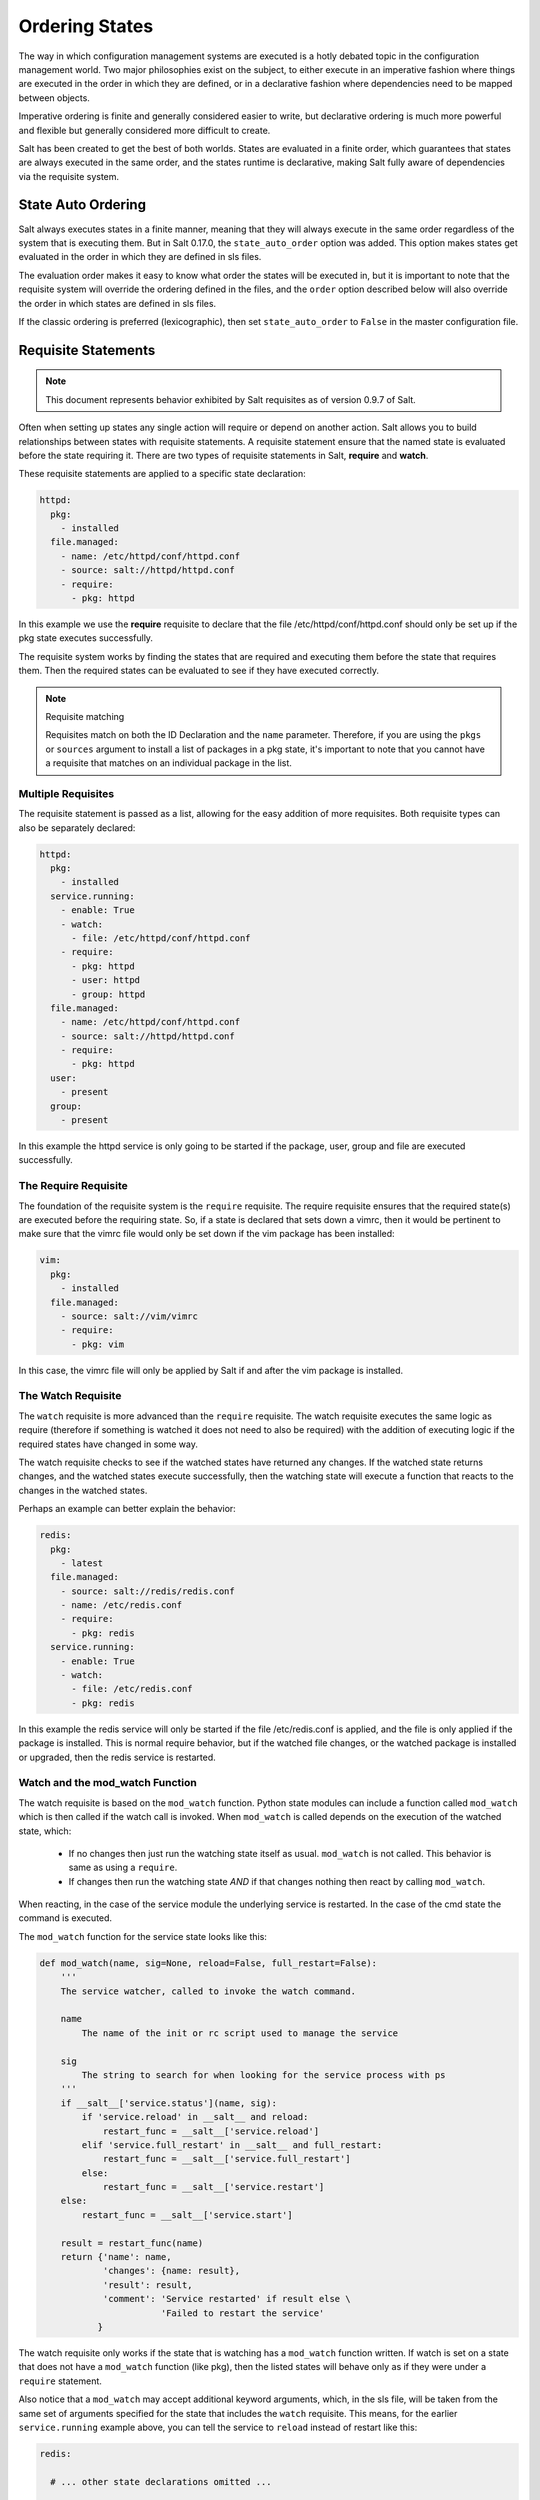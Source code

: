 ===============
Ordering States
===============

The way in which configuration management systems are executed is a hotly
debated topic in the configuration management world. Two
major philosophies exist on the subject, to either execute in an imperative
fashion where things are executed in the order in which they are defined, or
in a declarative fashion where dependencies need to be mapped between objects.

Imperative ordering is finite and generally considered easier to write, but
declarative ordering is much more powerful and flexible but generally considered
more difficult to create.

Salt has been created to get the best of both worlds. States are evaluated in
a finite order, which guarantees that states are always executed in the same
order, and the states runtime is declarative, making Salt fully aware of
dependencies via the requisite system.

State Auto Ordering
===================

.. versionadded: 0.17.0

Salt always executes states in a finite manner, meaning that they will always
execute in the same order regardless of the system that is executing them.
But in Salt 0.17.0, the ``state_auto_order`` option was added. This option
makes states get evaluated in the order in which they are defined in sls
files.

The evaluation order makes it easy to know what order the states will be
executed in, but it is important to note that the requisite system will
override the ordering defined in the files, and the ``order`` option described
below will also override the order in which states are defined in sls files.

If the classic ordering is preferred (lexicographic), then set ``state_auto_order``
to ``False`` in the master configuration file.

Requisite Statements
====================

.. note::

    This document represents behavior exhibited by Salt requisites as of
    version 0.9.7 of Salt.

Often when setting up states any single action will require or depend on
another action. Salt allows you to build relationships between states with
requisite statements. A requisite statement ensure that the named state is
evaluated before the state requiring it. There are two types of requisite
statements in Salt, **require** and **watch**.

These requisite statements are applied to a specific state declaration:

.. code-block:: yaml

    httpd:
      pkg:
        - installed
      file.managed:
        - name: /etc/httpd/conf/httpd.conf
        - source: salt://httpd/httpd.conf
        - require:
          - pkg: httpd

In this example we use the **require** requisite to declare that the file
/etc/httpd/conf/httpd.conf should only be set up if the pkg state executes
successfully.

The requisite system works by finding the states that are required and
executing them before the state that requires them. Then the required states
can be evaluated to see if they have executed correctly.

.. note:: Requisite matching

    Requisites match on both the ID Declaration and the ``name`` parameter.
    Therefore, if you are using the ``pkgs`` or ``sources`` argument to install
    a list of packages in a pkg state, it's important to note that you cannot
    have a requisite that matches on an individual package in the list.


Multiple Requisites
-------------------

The requisite statement is passed as a list, allowing for the easy addition of
more requisites. Both requisite types can also be separately declared:

.. code-block:: yaml

    httpd:
      pkg:
        - installed
      service.running:
        - enable: True
        - watch:
          - file: /etc/httpd/conf/httpd.conf
        - require:
          - pkg: httpd
          - user: httpd
          - group: httpd
      file.managed:
        - name: /etc/httpd/conf/httpd.conf
        - source: salt://httpd/httpd.conf
        - require:
          - pkg: httpd
      user:
        - present
      group:
        - present

In this example the httpd service is only going to be started if the package,
user, group and file are executed successfully.

The Require Requisite
---------------------

The foundation of the requisite system is the ``require`` requisite. The
require requisite ensures that the required state(s) are executed before the
requiring state. So, if a state is declared that sets down a vimrc, then it
would be pertinent to make sure that the vimrc file would only be set down if
the vim package has been installed:

.. code-block:: yaml

    vim:
      pkg:
        - installed
      file.managed:
        - source: salt://vim/vimrc
        - require:
          - pkg: vim

In this case, the vimrc file will only be applied by Salt if and after the vim
package is installed.

The Watch Requisite
-------------------

The ``watch`` requisite is more advanced than the ``require`` requisite. The
watch requisite executes the same logic as require (therefore if something is
watched it does not need to also be required) with the addition of executing
logic if the required states have changed in some way.

The watch requisite checks to see if the watched states have returned any
changes. If the watched state returns changes, and the watched states execute
successfully, then the watching state will execute a function that reacts to
the changes in the watched states.

Perhaps an example can better explain the behavior:

.. code-block:: yaml

    redis:
      pkg:
        - latest
      file.managed:
        - source: salt://redis/redis.conf
        - name: /etc/redis.conf
        - require:
          - pkg: redis
      service.running:
        - enable: True
        - watch:
          - file: /etc/redis.conf
          - pkg: redis

In this example the redis service will only be started if the file
/etc/redis.conf is applied, and the file is only applied if the package is
installed. This is normal require behavior, but if the watched file changes,
or the watched package is installed or upgraded, then the redis service is
restarted.

Watch and the mod_watch Function
--------------------------------

The watch requisite is based on the ``mod_watch`` function. Python state
modules can include a function called ``mod_watch`` which is then called
if the watch call is invoked. When ``mod_watch`` is called depends on the
execution of the watched state, which:

  - If no changes then just run the watching state itself as usual.
    ``mod_watch`` is not called. This behavior is same as using a ``require``.

  - If changes then run the watching state *AND* if that changes nothing then
    react by calling ``mod_watch``.

When reacting, in the case of the service module the underlying service is
restarted. In the case of the cmd state the command is executed.

The ``mod_watch`` function for the service state looks like this:

.. code-block:: python

    def mod_watch(name, sig=None, reload=False, full_restart=False):
        '''
        The service watcher, called to invoke the watch command.

        name
            The name of the init or rc script used to manage the service

        sig
            The string to search for when looking for the service process with ps
        '''
        if __salt__['service.status'](name, sig):
            if 'service.reload' in __salt__ and reload:
                restart_func = __salt__['service.reload']
            elif 'service.full_restart' in __salt__ and full_restart:
                restart_func = __salt__['service.full_restart']
            else:
                restart_func = __salt__['service.restart']
        else:
            restart_func = __salt__['service.start']

        result = restart_func(name)
        return {'name': name,
                'changes': {name: result},
                'result': result,
                'comment': 'Service restarted' if result else \
                           'Failed to restart the service'
               }

The watch requisite only works if the state that is watching has a
``mod_watch`` function written. If watch is set on a state that does not have
a ``mod_watch`` function (like pkg), then the listed states will behave only
as if they were under a ``require`` statement.

Also notice that a ``mod_watch`` may accept additional keyword arguments,
which, in the sls file, will be taken from the same set of arguments specified
for the state that includes the ``watch`` requisite. This means, for the
earlier ``service.running`` example above,  you can tell the service to
``reload`` instead of restart like this:

.. code-block:: yaml

  redis:

    # ... other state declarations omitted ...

      service.running:
        - enable: True
        - reload: True
        - watch:
          - file: /etc/redis.conf
          - pkg: redis


The Order Option
================

Before using the order option, remember that the majority of state ordering
should be done with a :term:`requisite declaration`, and that a requisite
declaration will override an order option.

The order option is used by adding an order number to a state declaration
with the option `order`:

.. code-block:: yaml

    vim:
      pkg.installed:
        - order: 1

By adding the order option to `1` this ensures that the vim package will be
installed in tandem with any other state declaration set to the order `1`.

Any state declared without an order option will be executed after all states
with order options are executed.

But this construct can only handle ordering states from the beginning.
Sometimes you may want to send a state to the end of the line. To do this,
set the order to ``last``:

.. code-block:: yaml

    vim:
      pkg.installed:
        - order: last

Remember that requisite statements override the order option. So the order
option should be applied to the highest component of the requisite chain:

.. code-block:: yaml

    vim:
      pkg.installed:
        - order: last
        - require:
          - file: /etc/vimrc

    /etc/vimrc:
      file.managed:
        - source: salt://edit/vimrc
